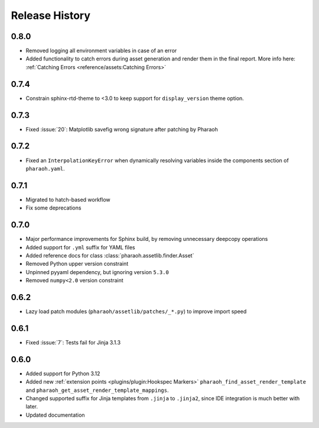 Release History
===============

0.8.0
-----

-   Removed logging all environment variables in case of an error
-   Added functionality to catch errors during asset generation and render them
    in the final report. More info here: :ref:`Catching Errors <reference/assets:Catching Errors>`

0.7.4
-----

-   Constrain sphinx-rtd-theme to <3.0 to keep support for ``display_version`` theme option.


0.7.3
-----

-   Fixed :issue:`20`: Matplotlib savefig wrong signature after patching by Pharaoh

0.7.2
-----

-   Fixed an ``InterpolationKeyError`` when dynamically resolving variables inside the components
    section of ``pharaoh.yaml``.

0.7.1
-----

-   Migrated to hatch-based workflow
-   Fix some deprecations

0.7.0
-----

-   Major performance improvements for Sphinx build, by removing unnecessary deepcopy operations
-   Added support for ``.yml`` suffix for YAML files
-   Added reference docs for class :class:`pharaoh.assetlib.finder.Asset`
-   Removed Python upper version constraint
-   Unpinned pyyaml dependency, but ignoring version ``5.3.0``
-   Removed ``numpy<2.0`` version constraint


0.6.2
-----

-   Lazy load patch modules (``pharaoh/assetlib/patches/_*.py``) to improve import speed


0.6.1
-----

-   Fixed :issue:`7`: Tests fail for Jinja 3.1.3

0.6.0
-----

-   Added support for Python 3.12
-   Added new :ref:`extension points <plugins/plugin:Hookspec Markers>` ``pharaoh_find_asset_render_template`` and
    ``pharaoh_get_asset_render_template_mappings``.
-   Changed supported suffix for Jinja templates from ``.jinja`` to ``.jinja2``, since IDE integration is much better
    with later.
-   Updated documentation
